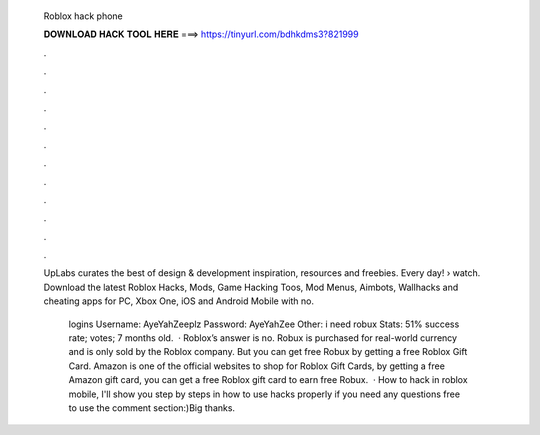  Roblox hack phone
  
  
  
  𝐃𝐎𝐖𝐍𝐋𝐎𝐀𝐃 𝐇𝐀𝐂𝐊 𝐓𝐎𝐎𝐋 𝐇𝐄𝐑𝐄 ===> https://tinyurl.com/bdhkdms3?821999
  
  
  
  .
  
  
  
  .
  
  
  
  .
  
  
  
  .
  
  
  
  .
  
  
  
  .
  
  
  
  .
  
  
  
  .
  
  
  
  .
  
  
  
  .
  
  
  
  .
  
  
  
  .
  
  UpLabs curates the best of design & development inspiration, resources and freebies. Every day!  › watch. Download the latest Roblox Hacks, Mods, Game Hacking Toos, Mod Menus, Aimbots, Wallhacks and cheating apps for PC, Xbox One, iOS and Android Mobile with no.
  
   logins Username: AyeYahZeeplz Password: AyeYahZee Other: i need robux Stats: 51% success rate; votes; 7 months old.  · Roblox’s answer is no. Robux is purchased for real-world currency and is only sold by the Roblox company. But you can get free Robux by getting a free Roblox Gift Card. Amazon is one of the official websites to shop for Roblox Gift Cards, by getting a free Amazon gift card, you can get a free Roblox gift card to earn free Robux.  · How to hack in roblox mobile, I'll show you step by steps in how to use hacks properly if you need any questions free to use the comment section:)Big thanks.
